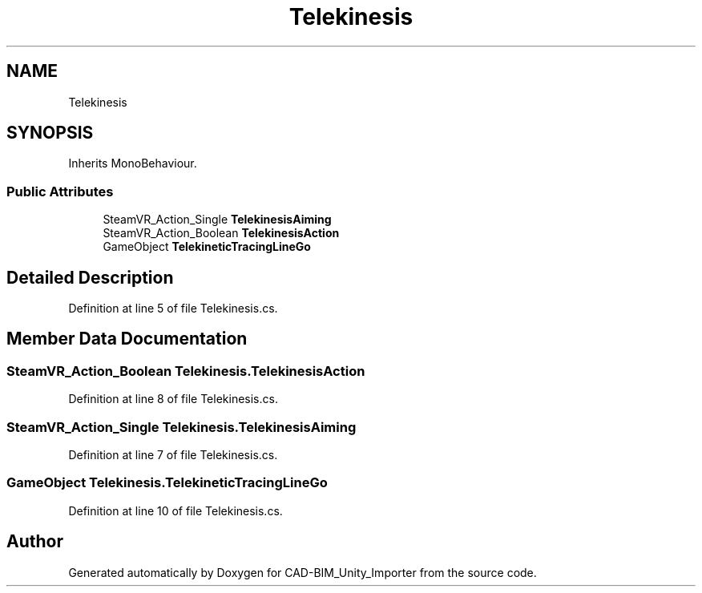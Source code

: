 .TH "Telekinesis" 3 "Thu May 16 2019" "CAD-BIM_Unity_Importer" \" -*- nroff -*-
.ad l
.nh
.SH NAME
Telekinesis
.SH SYNOPSIS
.br
.PP
.PP
Inherits MonoBehaviour\&.
.SS "Public Attributes"

.in +1c
.ti -1c
.RI "SteamVR_Action_Single \fBTelekinesisAiming\fP"
.br
.ti -1c
.RI "SteamVR_Action_Boolean \fBTelekinesisAction\fP"
.br
.ti -1c
.RI "GameObject \fBTelekineticTracingLineGo\fP"
.br
.in -1c
.SH "Detailed Description"
.PP 
Definition at line 5 of file Telekinesis\&.cs\&.
.SH "Member Data Documentation"
.PP 
.SS "SteamVR_Action_Boolean Telekinesis\&.TelekinesisAction"

.PP
Definition at line 8 of file Telekinesis\&.cs\&.
.SS "SteamVR_Action_Single Telekinesis\&.TelekinesisAiming"

.PP
Definition at line 7 of file Telekinesis\&.cs\&.
.SS "GameObject Telekinesis\&.TelekineticTracingLineGo"

.PP
Definition at line 10 of file Telekinesis\&.cs\&.

.SH "Author"
.PP 
Generated automatically by Doxygen for CAD-BIM_Unity_Importer from the source code\&.
